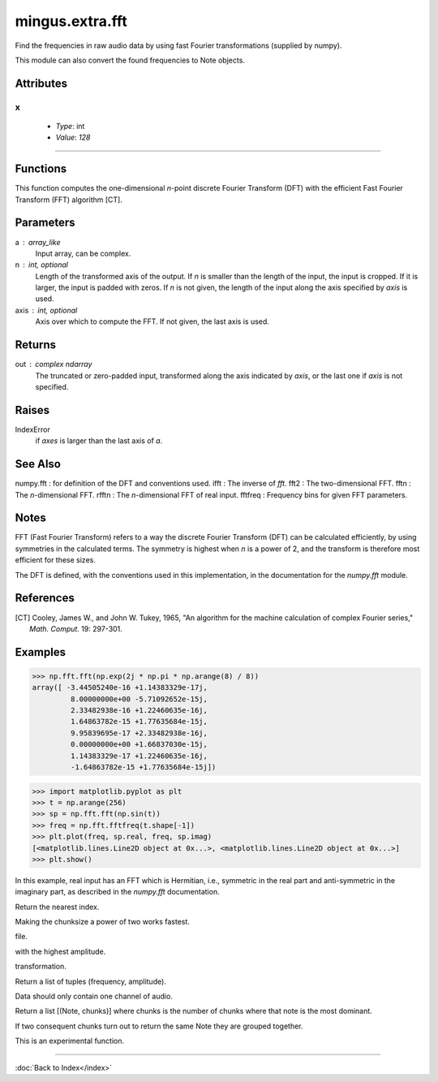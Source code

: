 ================
mingus.extra.fft
================

Find the frequencies in raw audio data by using fast Fourier transformations
(supplied by numpy).

This module can also convert the found frequencies to Note objects.


Attributes
----------

x
^

  * *Type*: int
  * *Value*: `128`

----

Functions
---------

.. function:: _fft(a, n=None, axis=-1)

  Compute the one-dimensional discrete Fourier Transform.

This function computes the one-dimensional *n*-point discrete Fourier
Transform (DFT) with the efficient Fast Fourier Transform (FFT)
algorithm [CT].

Parameters
----------
a : array_like
    Input array, can be complex.
n : int, optional
    Length of the transformed axis of the output.
    If `n` is smaller than the length of the input, the input is cropped.
    If it is larger, the input is padded with zeros.  If `n` is not given,
    the length of the input along the axis specified by `axis` is used.
axis : int, optional
    Axis over which to compute the FFT.  If not given, the last axis is
    used.

Returns
-------
out : complex ndarray
    The truncated or zero-padded input, transformed along the axis
    indicated by `axis`, or the last one if `axis` is not specified.

Raises
------
IndexError
    if `axes` is larger than the last axis of `a`.

See Also
--------
numpy.fft : for definition of the DFT and conventions used.
ifft : The inverse of `fft`.
fft2 : The two-dimensional FFT.
fftn : The *n*-dimensional FFT.
rfftn : The *n*-dimensional FFT of real input.
fftfreq : Frequency bins for given FFT parameters.

Notes
-----
FFT (Fast Fourier Transform) refers to a way the discrete Fourier
Transform (DFT) can be calculated efficiently, by using symmetries in the
calculated terms.  The symmetry is highest when `n` is a power of 2, and
the transform is therefore most efficient for these sizes.

The DFT is defined, with the conventions used in this implementation, in
the documentation for the `numpy.fft` module.

References
----------
.. [CT] Cooley, James W., and John W. Tukey, 1965, "An algorithm for the
        machine calculation of complex Fourier series," *Math. Comput.*
        19: 297-301.

Examples
--------

>>> np.fft.fft(np.exp(2j * np.pi * np.arange(8) / 8))
array([ -3.44505240e-16 +1.14383329e-17j,
         8.00000000e+00 -5.71092652e-15j,
         2.33482938e-16 +1.22460635e-16j,
         1.64863782e-15 +1.77635684e-15j,
         9.95839695e-17 +2.33482938e-16j,
         0.00000000e+00 +1.66837030e-15j,
         1.14383329e-17 +1.22460635e-16j,
         -1.64863782e-15 +1.77635684e-15j])


>>> import matplotlib.pyplot as plt
>>> t = np.arange(256)
>>> sp = np.fft.fft(np.sin(t))
>>> freq = np.fft.fftfreq(t.shape[-1])
>>> plt.plot(freq, sp.real, freq, sp.imag)
[<matplotlib.lines.Line2D object at 0x...>, <matplotlib.lines.Line2D object at 0x...>]
>>> plt.show()

In this example, real input has an FFT which is Hermitian, i.e., symmetric
in the real part and anti-symmetric in the imaginary part, as described in
the `numpy.fft` documentation.

.. function:: _find_log_index(f)

  Look up the index of the frequency f in the frequency table.

Return the nearest index.

.. function:: analyze_chunks(data, freq, bits, chunksize=512)

  Cut the one channel data in chunks and analyzes them separately.

Making the chunksize a power of two works fastest.

.. function:: data_from_file(file)

  Return (first channel data, sample frequency, sample width) from a .wav
file.

.. function:: find_Note(data, freq, bits)

  Get the frequencies, feed them to find_notes and the return the Note
with the highest amplitude.

.. function:: find_frequencies(data, freq=44100, bits=16)

  Convert audio data into a frequency-amplitude table using fast fourier
transformation.

Return a list of tuples (frequency, amplitude).

Data should only contain one channel of audio.

.. function:: find_melody(file=440_480_clean.wav, chunksize=512)

  Cut the sample into chunks and analyze each chunk.

Return a list [(Note, chunks)] where chunks is the number of chunks
where that note is the most dominant.

If two consequent chunks turn out to return the same Note they are
grouped together.

This is an experimental function.

.. function:: find_notes(freqTable, maxNote=100)

  Convert the (frequencies, amplitude) list to a (Note, amplitude) list.

----

:doc:`Back to Index</index>`
